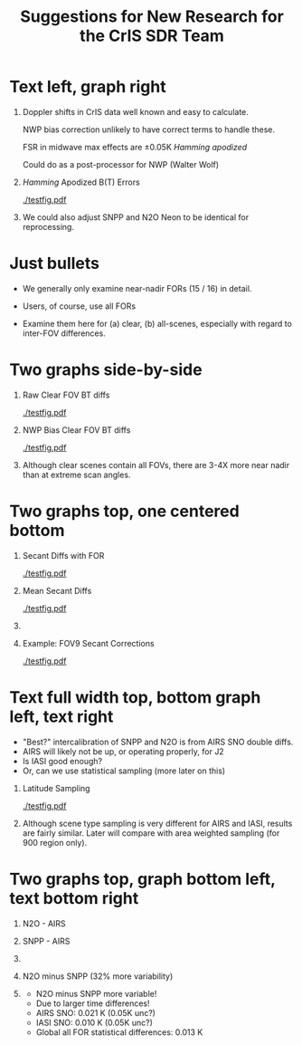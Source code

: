 #+startup: beamer
#+Options: toc:nil H:1
#+LaTeX_CLASS_OPTIONS: [10pt,t]
#+TITLE: \large Suggestions for New Research for the CrIS SDR Team
#+BEAMER_HEADER: \date{\textit{\footnotesize June 20, 2018}}
#+BEAMER_HEADER: \input beamer_setup
#+BEAMER_HEADER: \usetheme{metropolis}
#+BEAMER_HEADER: \metroset{titleformat title=allcaps}
#+BEAMER_HEADER: \renewcommand{\UrlFont}{\small\tt}
#+BEAMER_HEADER: \renewcommand*{\UrlFont}{\footnotesize}
#+BEAMER_HEADER: \tolerance=1000
#+BEAMER_HEADER: \RequirePackage{fancyvrb}
#+BEAMER_HEADER: \DefineVerbatimEnvironment{verbatim}{Verbatim}{fontsize=\footnotesize}
#+BEAMER_HEADER: \author{L.~Larrabee~Strow, Howard~Motteler, Chris~Hepplewhite, Steven  ~Buczkowski, and Sergio~De-Souza~ Machado (UMBC)}

#+BEGIN_EXPORT latex
\addtobeamertemplate{block begin}{
  \setlength{\parsep}{0pt}
  \setlength{\topsep}{3pt plus 2pt minus 2.5pt}
  \setlength{\itemsep}{0pt plus 0pt minus 2pt}
  \setlength{\partopsep}{2pt}
}
#+END_EXPORT

* Text left, graph right
\vspace{-0.2in}

** 
  :PROPERTIES:
  :BEAMER_env: block
  :BEAMER_col: 0.55
  :END:

\vspace{0.05in}

\small Doppler shifts in CrIS data well known and easy to calculate.  

\vspace{0.05in}

\small NWP bias correction unlikely to have correct terms to handle these.

\vspace{0.05in}

\small FSR in midwave max effects are \pm{}0.05K /Hamming apodized/

\vspace{0.05in}

\small Could do as a post-processor for NWP (Walter Wolf)

\vspace{-0.2in}
** \footnotesize /Hamming/ Apodized B(T) Errors
  :PROPERTIES:
  :BEAMER_env: block
  :BEAMER_col: 0.55
  :END:

#+ATTR_LATEX: :width \linewidth 
[[./testfig.pdf]]

** 
:PROPERTIES:
:BEAMER_env: ignoreheading
:END:

We could also adjust SNPP and N2O Neon to be identical for reprocessing.

* Just bullets

- We generally only examine near-nadir FORs (15 / 16) in detail.

- Users, of course, use all FORs

- Examine them here for (a) clear, (b) all-scenes, especially with regard to inter-FOV differences.

* Two graphs side-by-side

** Raw Clear FOV BT diffs
  :PROPERTIES:
  :BEAMER_env: block
  :BEAMER_col: 0.55
  :END:
#+ATTR_LATEX: :width \linewidth 
[[./testfig.pdf]]

** NWP Bias Clear FOV BT diffs
  :PROPERTIES:
  :BEAMER_env: block
  :BEAMER_col: 0.55
  :END:
#+ATTR_LATEX: :width \linewidth
[[./testfig.pdf]]

** 
:PROPERTIES:
:BEAMER_env: ignoreheading
:END:

Although clear scenes contain all FOVs, there are 3-4X more near nadir than at extreme scan angles.

* Two graphs top, one centered bottom

\vspace{-0.35in}

** \footnotesize Secant Diffs with FOR
  :PROPERTIES:
  :BEAMER_env: block
  :BEAMER_col: 0.5
  :END:
\vspace{-0.05in}
#+ATTR_LATEX: :width 0.85\linewidth 
\vspace{-0.05in}
[[./testfig.pdf]]

** \footnotesize Mean Secant Diffs
  :PROPERTIES:
  :BEAMER_env: block
  :BEAMER_col: 0.5
  :END:
\vspace{-0.05in}
#+ATTR_LATEX: :width 0.85\linewidth
\vspace{-0.05in}
[[./testfig.pdf]]

** 
:PROPERTIES:
:BEAMER_env: ignoreheading
:END:



\vspace{-0.25in}
** \footnotesize Example: FOV9 Secant Corrections
  :PROPERTIES:
  :BEAMER_env: block
  :BEAMER_col: 0.5
  :END:
\vspace{-0.05in}
#+ATTR_LATEX: :width 0.85\linewidth 
\vspace{-0.05in}
[[./testfig.pdf]]

* Text full width top, bottom graph left, text right
\vspace{-0.1in}
- "Best?" intercalibration of SNPP and N2O is from AIRS SNO double diffs.
- AIRS will likely not be up, or operating properly, for J2
- Is IASI good enough?
- Or, can we use statistical sampling (more later on this)

\vspace{-0.2in}

** \footnotesize Latitude Sampling
  :PROPERTIES:
  :BEAMER_env: block
  :BEAMER_col: 0.55
  :END:

#+ATTR_LATEX: :width \linewidth 
\vspace{-0.1in}
[[./testfig.pdf]]


** \footnotesize 
  :PROPERTIES:
  :BEAMER_env: block
  :BEAMER_col: 0.55
  :END:

\small
Although scene type sampling is very different for AIRS and IASI, results are fairly similar.  Later will compare with area weighted sampling (for 900 \wn region only).

* Two graphs top, graph bottom left, text bottom right

\vspace{-0.3in}
** \footnotesize N2O - AIRS
  :PROPERTIES:
  :BEAMER_env: block
  :BEAMER_col: 0.55
  :END:
\vspace{-0.05in}
#+ATTR_LATEX: :width 0.95\linewidth 
\vspace{-0.05in}
[[./testfig.png]]

** \footnotesize SNPP - AIRS
  :PROPERTIES:
  :BEAMER_env: block
  :BEAMER_col: 0.55
  :END:
\vspace{-0.05in}
#+ATTR_LATEX: :width 0.95\linewidth 
\vspace{-0.05in}
[[./testfig.png]]

** 
:PROPERTIES:
:BEAMER_env: ignoreheading
:END:

\vspace{-0.1in}
** \footnotesize N2O minus SNPP (32% more variability)
  :PROPERTIES:
  :BEAMER_env: block
  :BEAMER_col: 0.55
  :END:
\vspace{-0.05in}
#+ATTR_LATEX: :width 0.95\linewidth 
\vspace{-0.05in}
[[./testfig.png]]



** 
  :PROPERTIES:
  :BEAMER_env: block
  :BEAMER_col: 0.55
  :END:

\vspace{-0.1in}
- N2O minus SNPP more variable!
- Due to larger time differences!
- AIRS SNO: 0.021 K  (0.05K unc?)
- IASI SNO: 0.010 K  (0.05K unc?)
- Global all FOR statistical differences: 0.013 K 

